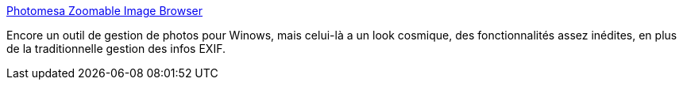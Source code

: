 :jbake-type: post
:jbake-status: published
:jbake-title: Photomesa Zoomable Image Browser
:jbake-tags: visualisation,software,freeware,windows,exif,library,photographie,_mois_juin,_année_2008
:jbake-date: 2008-06-24
:jbake-depth: ../
:jbake-uri: shaarli/1214317352000.adoc
:jbake-source: https://nicolas-delsaux.hd.free.fr/Shaarli?searchterm=http%3A%2F%2Fwww.windsorinterfaces.com%2Fphotomesa.shtml&searchtags=visualisation+software+freeware+windows+exif+library+photographie+_mois_juin+_ann%C3%A9e_2008
:jbake-style: shaarli

http://www.windsorinterfaces.com/photomesa.shtml[Photomesa Zoomable Image Browser]

Encore un outil de gestion de photos pour Winows, mais celui-là a un look cosmique, des fonctionnalités assez inédites, en plus de la traditionnelle gestion des infos EXIF.
